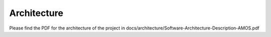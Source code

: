 Architecture
==============


Please find the PDF for the architecture of the project in docs/architecture/Software-Architecture-Description-AMOS.pdf